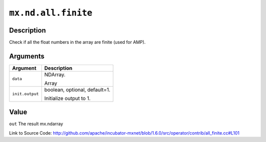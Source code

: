 

``mx.nd.all.finite``
========================================

Description
----------------------

Check if all the float numbers in the array are finite (used for AMP).  



Arguments
------------------

+----------------------------------------+------------------------------------------------------------+
| Argument                               | Description                                                |
+========================================+============================================================+
| ``data``                               | NDArray.                                                   |
|                                        |                                                            |
|                                        | Array                                                      |
+----------------------------------------+------------------------------------------------------------+
| ``init.output``                        | boolean, optional, default=1.                              |
|                                        |                                                            |
|                                        | Initialize output to 1.                                    |
+----------------------------------------+------------------------------------------------------------+

Value
----------

``out`` The result mx.ndarray


Link to Source Code: http://github.com/apache/incubator-mxnet/blob/1.6.0/src/operator/contrib/all_finite.cc#L101

